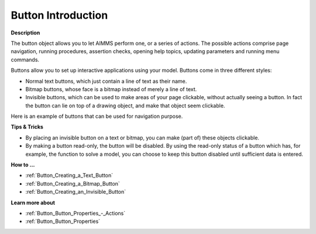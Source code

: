 .. |img_def_Button_example_bmp| image:: images/Button_example.bmp


.. _Button_Button_Introduction:


Button Introduction
=====================

**Description** 

The button object allows you to let AIMMS perform one, or a series of actions. The possible actions comprise page navigation, running procedures, assertion checks, opening help topics, updating parameters and running menu commands.



Buttons allow you to set up interactive applications using your model. Buttons come in three different styles:

*	Normal text buttons, which just contain a line of text as their name.
*	Bitmap buttons, whose face is a bitmap instead of merely a line of text. 
*	Invisible buttons, which can be used to make areas of your page clickable, without actually seeing a button. In fact the button can lie on top of a drawing object, and make that object seem clickable.




Here is an example of buttons that can be used for navigation purpose.





|img_def_Button_example_bmp|





**Tips & Tricks** 

*	By placing an invisible button on a text or bitmap, you can make (part of) these objects clickable.
*	By making a button read-only, the button will be disabled. By using the read-only status of a button which has, for example, the function to solve a model, you can choose to keep this button disabled until sufficient data is entered.




**How to …** 

*	:ref:`Button_Creating_a_Text_Button` 
*	:ref:`Button_Creating_a_Bitmap_Button` 
*	:ref:`Button_Creating_an_Invisible_Button` 




**Learn more about** 

*	:ref:`Button_Button_Properties_-_Actions` 
*	:ref:`Button_Button_Properties` 



